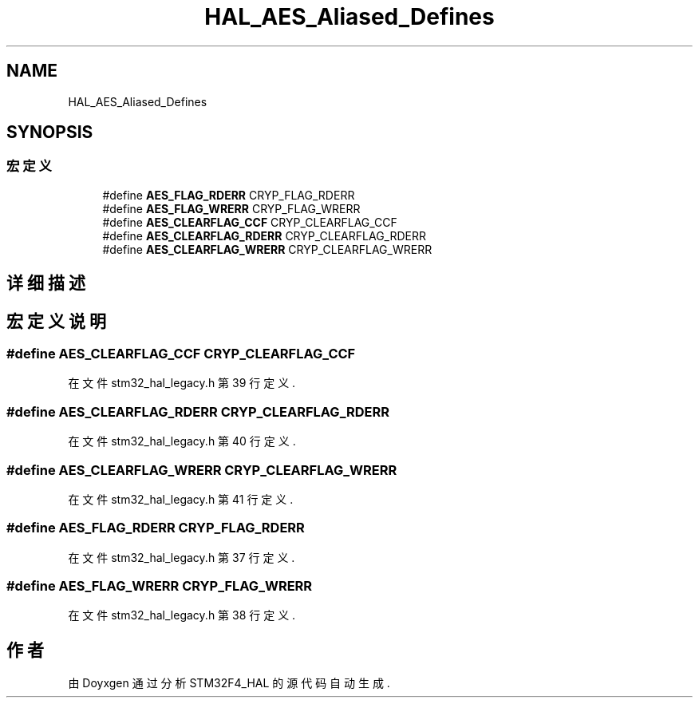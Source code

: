 .TH "HAL_AES_Aliased_Defines" 3 "2020年 八月 7日 星期五" "Version 1.24.0" "STM32F4_HAL" \" -*- nroff -*-
.ad l
.nh
.SH NAME
HAL_AES_Aliased_Defines
.SH SYNOPSIS
.br
.PP
.SS "宏定义"

.in +1c
.ti -1c
.RI "#define \fBAES_FLAG_RDERR\fP   CRYP_FLAG_RDERR"
.br
.ti -1c
.RI "#define \fBAES_FLAG_WRERR\fP   CRYP_FLAG_WRERR"
.br
.ti -1c
.RI "#define \fBAES_CLEARFLAG_CCF\fP   CRYP_CLEARFLAG_CCF"
.br
.ti -1c
.RI "#define \fBAES_CLEARFLAG_RDERR\fP   CRYP_CLEARFLAG_RDERR"
.br
.ti -1c
.RI "#define \fBAES_CLEARFLAG_WRERR\fP   CRYP_CLEARFLAG_WRERR"
.br
.in -1c
.SH "详细描述"
.PP 

.SH "宏定义说明"
.PP 
.SS "#define AES_CLEARFLAG_CCF   CRYP_CLEARFLAG_CCF"

.PP
在文件 stm32_hal_legacy\&.h 第 39 行定义\&.
.SS "#define AES_CLEARFLAG_RDERR   CRYP_CLEARFLAG_RDERR"

.PP
在文件 stm32_hal_legacy\&.h 第 40 行定义\&.
.SS "#define AES_CLEARFLAG_WRERR   CRYP_CLEARFLAG_WRERR"

.PP
在文件 stm32_hal_legacy\&.h 第 41 行定义\&.
.SS "#define AES_FLAG_RDERR   CRYP_FLAG_RDERR"

.PP
在文件 stm32_hal_legacy\&.h 第 37 行定义\&.
.SS "#define AES_FLAG_WRERR   CRYP_FLAG_WRERR"

.PP
在文件 stm32_hal_legacy\&.h 第 38 行定义\&.
.SH "作者"
.PP 
由 Doyxgen 通过分析 STM32F4_HAL 的 源代码自动生成\&.
